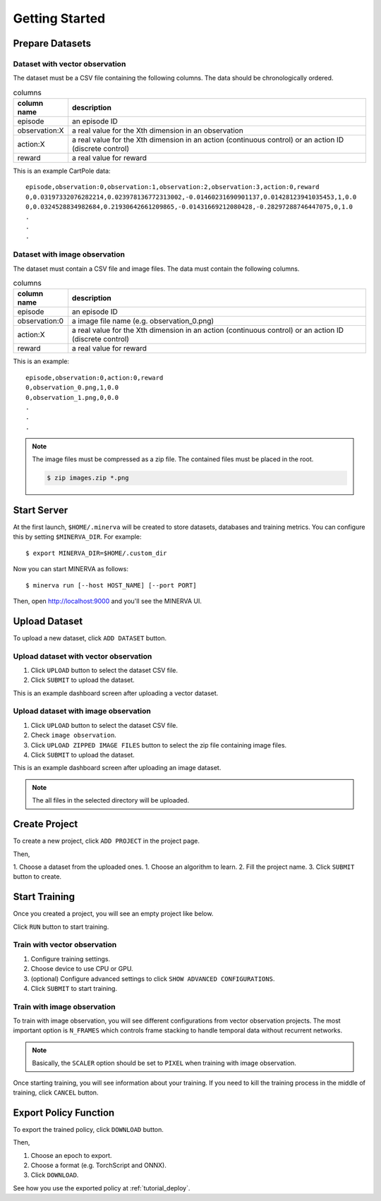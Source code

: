 ***************
Getting Started
***************

Prepare Datasets
----------------

Dataset with vector observation
~~~~~~~~~~~~~~~~~~~~~~~~~~~~~~~

The dataset must be a CSV file containing the following columns.
The data should be chronologically ordered.

.. list-table:: columns
   :header-rows: 1

   * - column name
     - description
   * - episode
     - an episode ID
   * - observation:X
     - a real value for the Xth dimension in an observation
   * - action:X
     - a real value for the Xth dimension in an action (continuous control) or an action ID (discrete control)
   * - reward
     - a real value for reward

This is an example CartPole data::

  episode,observation:0,observation:1,observation:2,observation:3,action:0,reward
  0,0.03197332076282214,0.023978136772313002,-0.01460231690901137,0.01428123941035453,1,0.0
  0,0.0324528834982684,0.21930642661209865,-0.01431669212080428,-0.28297288746447075,0,1.0
  .
  .
  .


Dataset with image observation
~~~~~~~~~~~~~~~~~~~~~~~~~~~~~~

The dataset must contain a CSV file and image files.
The data must contain the following columns.

.. list-table:: columns
   :header-rows: 1

   * - column name
     - description
   * - episode
     - an episode ID
   * - observation:0
     - a image file name (e.g. observation_0.png)
   * - action:X
     - a real value for the Xth dimension in an action (continuous control) or an action ID (discrete control)
   * - reward
     - a real value for reward

This is an example::

  episode,observation:0,action:0,reward
  0,observation_0.png,1,0.0
  0,observation_1.png,0,0.0
  .
  .
  .

.. note::

  The image files must be compressed as a zip file. The contained files must be placed in the root.

  .. code-block::

     $ zip images.zip *.png

Start Server
------------

At the first launch, ``$HOME/.minerva`` will be created to store datasets, databases and training metrics.
You can configure this by setting ``$MINERVA_DIR``.
For example::

  $ export MINERVA_DIR=$HOME/.custom_dir

Now you can start MINERVA as follows::

  $ minerva run [--host HOST_NAME] [--port PORT]

Then, open http://localhost:9000 and you'll see the MINERVA UI.

.. image:: ./assets/startup.jpg

.. _upload_dataset:

Upload Dataset
--------------

To upload a new dataset, click ``ADD DATASET`` button.

.. image:: ./assets/add_dataset.jpg

Upload dataset with vector observation
~~~~~~~~~~~~~~~~~~~~~~~~~~~~~~~~~~~~~~

1. Click ``UPLOAD`` button to select the dataset CSV file.
2. Click ``SUBMIT`` to upload the dataset.

.. image:: ./assets/dataset_dialog.jpg

This is an example dashboard screen after uploading a vector dataset.

.. image:: ./assets/dataset_dashboard_vector.jpg

Upload dataset with image observation
~~~~~~~~~~~~~~~~~~~~~~~~~~~~~~~~~~~~~

1. Click ``UPLOAD`` button to select the dataset CSV file.
2. Check ``image observation``.
3. Click ``UPLOAD ZIPPED IMAGE FILES`` button to select the zip file containing image files.
4. Click ``SUBMIT`` to upload the dataset.

.. image:: ./assets/image_dataset_dialog.jpg

This is an example dashboard screen after uploading an image dataset.

.. image:: ./assets/dataset_dashboard_image.jpg

.. note::

  The all files in the selected directory will be uploaded.

Create Project
--------------

To create a new project, click ``ADD PROJECT`` in the project page.

.. image:: ./assets/add_project.jpg

Then,

1. Choose a dataset from the uploaded ones.
1. Choose an algorithm to learn.
2. Fill the project name.
3. Click ``SUBMIT`` button to create.

.. image:: ./assets/project_dialog.jpg

.. _start_training:

Start Training
--------------

Once you created a project, you will see an empty project like below.

.. image:: ./assets/project_page.jpg

Click ``RUN`` button to start training.

.. image:: ./assets/run_button.jpg

Train with vector observation
~~~~~~~~~~~~~~~~~~~~~~~~~~~~~

1. Configure training settings.
2. Choose device to use CPU or GPU.
3. (optional) Configure advanced settings to click ``SHOW ADVANCED CONFIGURATIONS``.
4. Click ``SUBMIT`` to start training.

.. image:: ./assets/experiment_dialog.jpg

Train with image observation
~~~~~~~~~~~~~~~~~~~~~~~~~~~~

To train with image observation, you will see different configurations from
vector observation projects.
The most important option is ``N_FRAMES`` which controls frame stacking to
handle temporal data without recurrent networks.

.. image:: ./assets/image_experiment_dialog.jpg

.. note::

  Basically, the ``SCALER`` option should be set to ``PIXEL`` when training with image observation.

Once starting training, you will see information about your training.
If you need to kill the training process in the middle of training,
click ``CANCEL`` button.

.. image:: ./assets/training.jpg

.. _export_policy_function:

Export Policy Function
----------------------

To export the trained policy, click ``DOWNLOAD`` button.

.. image:: ./assets/download_button.jpg

Then,

1. Choose an epoch to export.
2. Choose a format (e.g. TorchScript and ONNX).
3. Click ``DOWNLOAD``.

.. image:: ./assets/export_dialog.jpg


See how you use the exported policy at :ref:`tutorial_deploy`.
